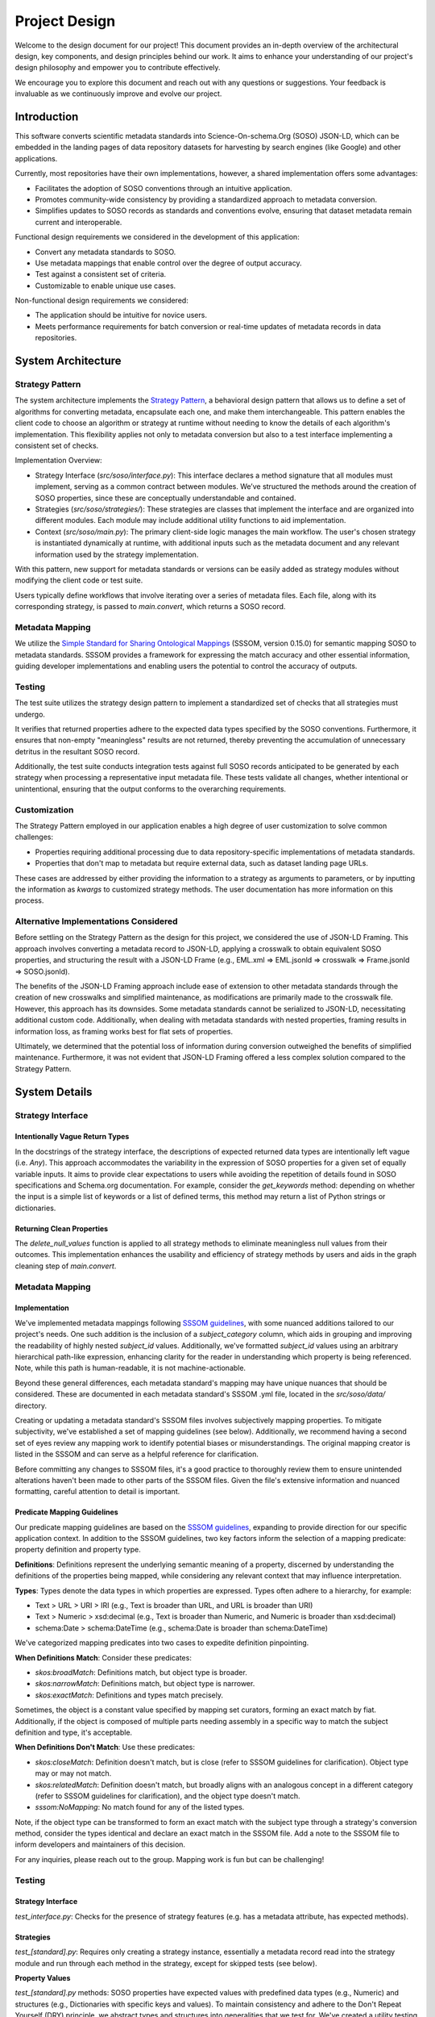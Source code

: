 .. _design:

Project Design
==============

Welcome to the design document for our project! This document provides an in-depth overview of the architectural design, key components, and design principles behind our work. It aims to enhance your understanding of our project's design philosophy and empower you to contribute effectively.

We encourage you to explore this document and reach out with any questions or suggestions. Your feedback is invaluable as we continuously improve and evolve our project.

Introduction
------------
This software converts scientific metadata standards into Science-On-schema.Org (SOSO) JSON-LD, which can be embedded in the landing pages of data repository datasets for harvesting by search engines (like Google) and other applications.

Currently, most repositories have their own implementations, however, a shared implementation offers some advantages:

* Facilitates the adoption of SOSO conventions through an intuitive application.
* Promotes community-wide consistency by providing a standardized approach to metadata conversion.
* Simplifies updates to SOSO records as standards and conventions evolve, ensuring that dataset metadata remain current and interoperable.

Functional design requirements we considered in the development of this application:

* Convert any metadata standards to SOSO.
* Use metadata mappings that enable control over the degree of output accuracy.
* Test against a consistent set of criteria.
* Customizable to enable unique use cases.

Non-functional design requirements we considered:

* The application should be intuitive for novice users.
* Meets performance requirements for batch conversion or real-time updates of metadata records in data repositories.

System Architecture
-------------------

Strategy Pattern
~~~~~~~~~~~~~~~~

The system architecture implements the `Strategy Pattern`_, a behavioral design pattern that allows us to define a set of algorithms for converting metadata, encapsulate each one, and make them interchangeable. This pattern enables the client code to choose an algorithm or strategy at runtime without needing to know the details of each algorithm's implementation. This flexibility applies not only to metadata conversion but also to a test interface implementing a consistent set of checks.

.. _Strategy Pattern: https://en.wikipedia.org/wiki/Strategy_pattern

Implementation Overview:

* Strategy Interface (`src/soso/interface.py`): This interface declares a method signature that all modules must implement, serving as a common contract between modules. We’ve structured the methods around the creation of SOSO properties, since these are conceptually understandable and contained.
* Strategies (`src/soso/strategies/`): These strategies are classes that implement the interface and are organized into different modules. Each module may include additional utility functions to aid implementation.
* Context (`src/soso/main.py`): The primary client-side logic manages the main workflow. The user's chosen strategy is instantiated dynamically at runtime, with additional inputs such as the metadata document and any relevant information used by the strategy implementation.

.. image:: class_diagram.png
   :alt: Strategy Pattern
   :align: center
   :width: 400

With this pattern, new support for metadata standards or versions can be easily added as strategy modules without modifying the client code or test suite.

Users typically define workflows that involve iterating over a series of metadata files. Each file, along with its corresponding strategy, is passed to `main.convert`, which returns a SOSO record.

.. image:: sequence_diagram.png
   :alt: Strategy Pattern
   :align: center
   :width: 400

Metadata Mapping
~~~~~~~~~~~~~~~~

We utilize the `Simple Standard for Sharing Ontological Mappings`_ (SSSOM, version 0.15.0) for semantic mapping SOSO to metadata standards. SSSOM provides a framework for expressing the match accuracy and other essential information, guiding developer implementations and enabling users the potential to control the accuracy of outputs.

.. _Simple Standard for Sharing Ontological Mappings: https://mapping-commons.github.io/sssom/about/

Testing
~~~~~~~

The test suite utilizes the strategy design pattern to implement a standardized set of checks that all strategies must undergo.

It verifies that returned properties adhere to the expected data types specified by the SOSO conventions. Furthermore, it ensures that non-empty "meaningless" results are not returned, thereby preventing the accumulation of unnecessary detritus in the resultant SOSO record.

Additionally, the test suite conducts integration tests against full SOSO records anticipated to be generated by each strategy when processing a representative input metadata file. These tests validate all changes, whether intentional or unintentional, ensuring that the output conforms to the overarching requirements.

Customization
~~~~~~~~~~~~~

The Strategy Pattern employed in our application enables a high degree of user customization to solve common challenges:

* Properties requiring additional processing due to data repository-specific implementations of metadata standards.
* Properties that don't map to metadata but require external data, such as dataset landing page URLs.

These cases are addressed by either providing the information to a strategy as arguments to parameters, or by inputting the information as `kwargs` to customized strategy methods. The user documentation has more information on this process.

Alternative Implementations Considered
~~~~~~~~~~~~~~~~~~~~~~~~~~~~~~~~~~~~~~

Before settling on the Strategy Pattern as the design for this project, we considered the use of JSON-LD Framing. This approach involves converting a metadata record to JSON-LD, applying a crosswalk to obtain equivalent SOSO properties, and structuring the result with a JSON-LD Frame (e.g., EML.xml => EML.jsonld => crosswalk => Frame.jsonld => SOSO.jsonld).

The benefits of the JSON-LD Framing approach include ease of extension to other metadata standards through the creation of new crosswalks and simplified maintenance, as modifications are primarily made to the crosswalk file. However, this approach has its downsides. Some metadata standards cannot be serialized to JSON-LD, necessitating additional custom code. Additionally, when dealing with metadata standards with nested properties, framing results in information loss, as framing works best for flat sets of properties.

Ultimately, we determined that the potential loss of information during conversion outweighed the benefits of simplified maintenance. Furthermore, it was not evident that JSON-LD Framing offered a less complex solution compared to the Strategy Pattern.

System Details
--------------

Strategy Interface
~~~~~~~~~~~~~~~~~~

Intentionally Vague Return Types
^^^^^^^^^^^^^^^^^^^^^^^^^^^^^^^^

In the docstrings of the strategy interface, the descriptions of expected returned data types are intentionally left vague (i.e. `Any`). This approach accommodates the variability in the expression of SOSO properties for a given set of equally variable inputs. It aims to provide clear expectations to users while avoiding the repetition of details found in SOSO specifications and Schema.org documentation. For example, consider the `get_keywords` method: depending on whether the input is a simple list of keywords or a list of defined terms, this method may return a list of Python strings or dictionaries.

Returning Clean Properties
^^^^^^^^^^^^^^^^^^^^^^^^^^

The `delete_null_values` function is applied to all strategy methods to eliminate meaningless null values from their outcomes. This implementation enhances the usability and efficiency of strategy methods by users and aids in the graph cleaning step of `main.convert`.

Metadata Mapping
~~~~~~~~~~~~~~~~

Implementation
^^^^^^^^^^^^^^

We've implemented metadata mappings following `SSSOM guidelines`_, with some nuanced additions tailored to our project's needs. One such addition is the inclusion of a `subject_category` column, which aids in grouping and improving the readability of highly nested `subject_id` values. Additionally, we've formatted `subject_id` values using an arbitrary hierarchical path-like expression, enhancing clarity for the reader in understanding which property is being referenced. Note, while this path is human-readable, it is not machine-actionable.

Beyond these general differences, each metadata standard's mapping may have unique nuances that should be considered. These are documented in each metadata standard's SSSOM .yml file, located in the `src/soso/data/` directory.

Creating or updating a metadata standard's SSSOM files involves subjectively mapping properties. To mitigate subjectivity, we've established a set of mapping guidelines (see below). Additionally, we recommend having a second set of eyes review any mapping work to identify potential biases or misunderstandings. The original mapping creator is listed in the SSSOM and can serve as a helpful reference for clarification.

Before committing any changes to SSSOM files, it's a good practice to thoroughly review them to ensure unintended alterations haven't been made to other parts of the SSSOM files. Given the file's extensive information and nuanced formatting, careful attention to detail is important.

.. _SSSOM guidelines: https://mapping-commons.github.io/sssom/mapping-predicates/

Predicate Mapping Guidelines
^^^^^^^^^^^^^^^^^^^^^^^^^^^^

Our predicate mapping guidelines are based on the `SSSOM guidelines`_, expanding to provide direction for our specific application context. In addition to the SSSOM guidelines, two key factors inform the selection of a mapping predicate: property definition and property type.

**Definitions**: Definitions represent the underlying semantic meaning of a property, discerned by understanding the definitions of the properties being mapped, while considering any relevant context that may influence interpretation.

**Types**: Types denote the data types in which properties are expressed. Types often adhere to a hierarchy, for example:

* Text > URL > URI > IRI (e.g., Text is broader than URL, and URL is broader than URI)
* Text > Numeric > xsd:decimal (e.g., Text is broader than Numeric, and Numeric is broader than xsd:decimal)
* schema:Date > schema:DateTime (e.g., schema:Date is broader than schema:DateTime)

We've categorized mapping predicates into two cases to expedite definition pinpointing.

**When Definitions Match**: Consider these predicates:

* `skos:broadMatch`: Definitions match, but object type is broader.
* `skos:narrowMatch`: Definitions match, but object type is narrower.
* `skos:exactMatch`: Definitions and types match precisely.

Sometimes, the object is a constant value specified by mapping set curators, forming an exact match by fiat.
Additionally, if the object is composed of multiple parts needing assembly in a specific way to match the subject definition and type, it's acceptable.

**When Definitions Don't Match**: Use these predicates:

* `skos:closeMatch`: Definition doesn't match, but is close (refer to SSSOM guidelines for clarification). Object type may or may not match.
* `skos:relatedMatch`: Definition doesn't match, but broadly aligns with an analogous concept in a different category (refer to SSSOM guidelines for clarification), and the object type doesn't match.
* `sssom:NoMapping`: No match found for any of the listed types.

Note, if the object type can be transformed to form an exact match with the subject type through a strategy's conversion method, consider the types identical and declare an exact match in the SSSOM file. Add a note to the SSSOM file to inform developers and maintainers of this decision.

For any inquiries, please reach out to the group. Mapping work is fun but can be challenging!

Testing
~~~~~~~

Strategy Interface
^^^^^^^^^^^^^^^^^^

`test_interface.py`: Checks for the presence of strategy features (e.g. has a metadata attribute, has expected methods).

Strategies
^^^^^^^^^^

`test_[standard].py`: Requires only creating a strategy instance, essentially a metadata record read into the strategy module and run through each method in the strategy, except for skipped tests (see below).

**Property Values**

`test_[standard].py` methods: SOSO properties have expected values with predefined data types (e.g., Numeric) and structures (e.g., Dictionaries with specific keys and values). To maintain consistency and adhere to the Don't Repeat Yourself (DRY) principle, we abstract types and structures into generalities that we test for. We've created a utility testing function to assist with this, using the `is_property_type` function. This function should be applied to every property method test.

**Detritus-Free Results**

We advocate for developers to return useful content by testing for graph detritus (null values). We test this by ensuring that strategy methods return a None value instead of null (empty) values (e.g., "" for strings) or containers (e.g., [] for lists). Properties with None values are removed in the final graph cleaning step of `main.convert` before being returned to the user.

**Skipping Tests**

Tests for methods not implemented for a strategy must be skipped, as the strategy interface tests will run every method test. To skip tests, we explicitly identify which tests are skipped for which strategies and why using the `@pytest.mark.skipif` decorator in the `test_strategies.py` module. We use one of three explanations, although other rationales may be given when necessary:

* "Method Not Yet Implemented": Used during active development of a strategy when a strategy method has not been implemented yet but is planned to be. This tag is removed incrementally as methods are implemented.
* "Property Not in Schema": Applied when the source metadata does not include content within the schema for the target property the strategy method is intended to extract. In such cases, the corresponding test is skipped indefinitely.
* "Content Missing from Test Metadata": Indicates that although the property is supported by the metadata's schema, the test metadata is missing the content and should be added. This condition should be temporary.

Integration Tests
^^^^^^^^^^^^^^^^^^

Verification testing helps address gaps in our unit tests by verifying the consistency of inputs and outputs produced by the system. This mitigates the risk of unexpected deviations. We maintain a static snapshot of `main.convert` results (JSON-LD file) captured at the time of the most recent modification to a strategy. Developers are responsible for updating this snapshot when changes occur and are reminded to manually inspect and validate the anticipated changes to this file before committing a new snapshot to the test suite.

Utilities
^^^^^^^^^

Strategy-specific utility functions are tested in their own test suite module named `test_[strategy].py`. General utility functions used across different strategies are tested in `test_utilities.py`.

Customization
~~~~~~~~~~~~~

Parameter Inputs
^^^^^^^^^^^^^^^^

Some SOSO properties do not have direct mappings to metadata standards but can be supplemented with external information. For instance, the `schema:url` property, which specifies the dataset landing page URL, might not be included in the metadata record but is accessible through the repository system managing the metadata.

To incorporate such information into a SOSO record, users can provide it as a `kwargs` input to the `main.convert` function, matching a defined parameter specific to the strategy. The strategy then utilizes this parameter to create the corresponding property.

We have opted to implement this feature at both the `main.convert` and strategy levels to accommodate potential variations in property mappings across metadata standards. This ensures that parameters relevant only to certain standards are not exposed at the general `main.convert` API level.

Allowing users to define properties in this manner is simpler than requiring them to override strategy methods, particularly in cases where there is a straightforward transfer of information from the parameter to the SOSO property. However, for more complex inputs and processing, method overrides may still be necessary.

Some implementation notes on creating a property using this approach:

* Include the parameter in the strategy docstrings, preferably using the SOSO property name for clarity.
* Specify the input type of the parameter as `Any` to accommodate various input types the property may have.
* Define the target SOSO property created through this parameter to avoid confusion with similarly named properties elsewhere in the SOSO schema.
* Incorporate test data into the strategy's test instance in `conftest.strategy_instance` using `conftest.get_kwargs`. This ensures testing of both strategy-specific unit tests and integration tests.

`kwargs` and Method Overrides
^^^^^^^^^^^^^^^^^^^^^^^^^^^^^

If unmappable properties cannot be provided to a strategy through parameter inputs (as described above), more advanced approaches become necessary. This typically occurs when the input information is complex and requires customized processing. For instance, `schema:potentialAction` provides access to data, but its many complex and nested sub-properties often depend on the nuances of the repository system storing the data.

To incorporate such information into a SOSO record, users can supply it as arbitrary `kwargs` inputs to the `main.convert` function. These inputs are then passed to identically named `kwargs` inputs in the specific strategy. The corresponding strategy method, customized and overridden by the user, then handles the processing. This approach allows users to define properties in a highly customizable manner.

Here are some things to keep in mind when implementing this:

* Method overrides apply to top-level SOSO properties defined in `interface.StrategyInterface` and called in `main.convert`. Properties outside of this scope will not be included in the final SOSO record.
* This approach can be used to override any strategy methods, not just those for unmappable properties.






